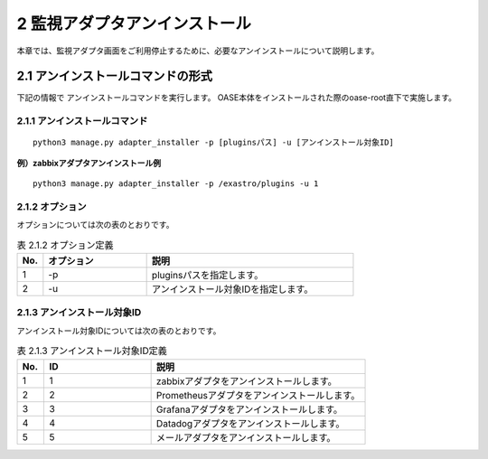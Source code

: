 =================================
2 監視アダプタアンインストール
=================================

| 本章では、監視アダプタ画面をご利用停止するために、必要なアンインストールについて説明します。


2.1 アンインストールコマンドの形式
==================================

下記の情報で アンインストールコマンドを実行します。
OASE本体をインストールされた際のoase-root直下で実施します。


2.1.1 アンインストールコマンド
------------------------------

::

 python3 manage.py adapter_installer -p [pluginsパス] -u [アンインストール対象ID]

**例）zabbixアダプタアンインストール例**

::

 python3 manage.py adapter_installer -p /exastro/plugins -u 1


2.1.2 オプション
--------------------------
オプションについては次の表のとおりです。

.. csv-table:: 表 2.1.2 オプション定義
   :header: No.,オプション,説明
   :widths: 5, 20, 40

   1, -p, pluginsパスを指定します。
   2, -u, アンインストール対象IDを指定します。


2.1.3 アンインストール対象ID
----------------------------
アンインストール対象IDについては次の表のとおりです。

.. csv-table:: 表 2.1.3 アンインストール対象ID定義
   :header: No.,ID,説明
   :widths: 5, 20, 40

   1, 1, zabbixアダプタをアンインストールします。
   2, 2, Prometheusアダプタをアンインストールします。
   3, 3, Grafanaアダプタをアンインストールします。
   4, 4, Datadogアダプタをアンインストールします。
   5, 5, メールアダプタをアンインストールします。

